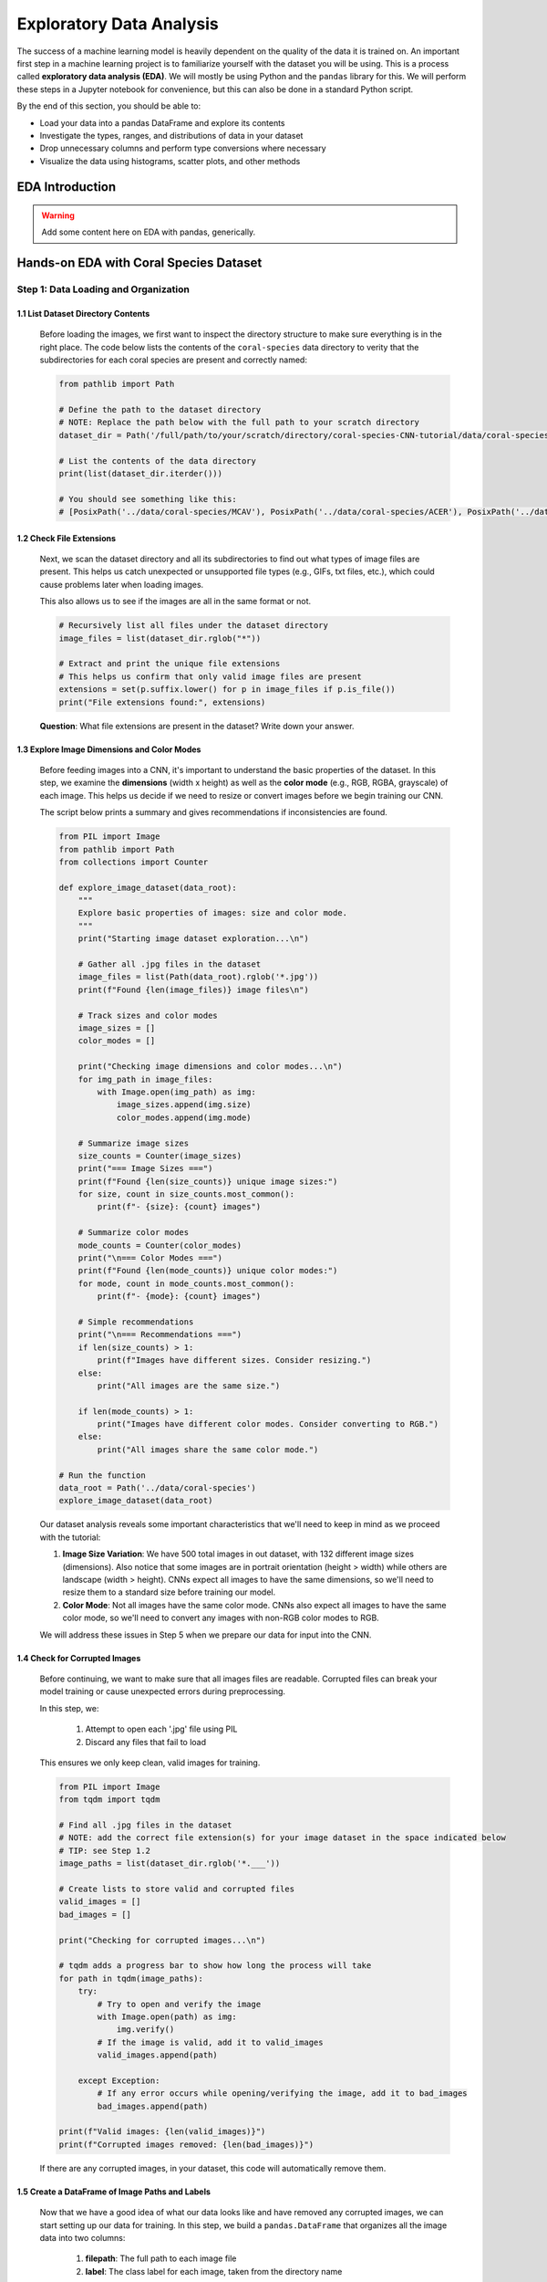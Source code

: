 Exploratory Data Analysis
=========================

The success of a machine learning model is heavily dependent on the quality of the data it is
trained on. An important first step in a machine learning project is to familiarize yourself with
the dataset you will be using. This is a process called **exploratory data analysis (EDA)**. We will
mostly be using Python and the ``pandas`` library for this. We will perform these steps in a Jupyter
notebook for convenience, but this can also be done in a standard Python script.

By the end of this section, you should be able to: 

* Load your data into a pandas DataFrame and explore its contents
* Investigate the types, ranges, and distributions of data in your dataset
* Drop unnecessary columns and perform type conversions where necessary
* Visualize the data using histograms, scatter plots, and other methods


EDA Introduction
----------------

.. warning::

    Add some content here on EDA with pandas, generically. 




Hands-on EDA with Coral Species Dataset
---------------------------------------

Step 1: Data Loading and Organization
^^^^^^^^^^^^^^^^^^^^^^^^^^^^^^^^^^^^^

..
 In this step, we load all coral images from the dataset directory and organize them into a DataFrame. 
 Each image is assigned a label based on the name of the directory it's stored in (i.e., 'ACER' - *Acropora cervicornis*, 'CNAT' - *Colpophyllia natans*, 'MCAV' - * Montastraea cavernosa*). 
..
 This DataFrame will serve as the foundation for splitting our data into training, validation, and test sets later in the tutorial.

1.1 List Dataset Directory Contents
~~~~~~~~~~~~~~~~~~~~~~~~~~~~~~~~~~~

 Before loading the images, we first want to inspect the directory structure to make sure everything is in the right place. 
 The code below lists the contents of the ``coral-species`` data directory to verity that the subdirectories for each coral species are present and correctly named:

 .. code-block:: python

    from pathlib import Path

    # Define the path to the dataset directory
    # NOTE: Replace the path below with the full path to your scratch directory
    dataset_dir = Path('/full/path/to/your/scratch/directory/coral-species-CNN-tutorial/data/coral-species')

    # List the contents of the data directory
    print(list(dataset_dir.iterder()))

    # You should see something like this:
    # [PosixPath('../data/coral-species/MCAV'), PosixPath('../data/coral-species/ACER'), PosixPath('../data/coral-species/CNAT')]
    
1.2 Check File Extensions
~~~~~~~~~~~~~~~~~~~~~~~~~

 Next, we scan the dataset directory and all its subdirectories to find out what types of image files are present. 
 This helps us catch unexpected or unsupported file types (e.g., GIFs, txt files, etc.), which could cause problems later when loading images. 

 This also allows us to see if the images are all in the same format or not.

 .. code-block:: python

    # Recursively list all files under the dataset directory
    image_files = list(dataset_dir.rglob("*"))

    # Extract and print the unique file extensions
    # This helps us confirm that only valid image files are present
    extensions = set(p.suffix.lower() for p in image_files if p.is_file())
    print("File extensions found:", extensions)

 **Question**: What file extensions are present in the dataset? Write down your answer.

1.3 Explore Image Dimensions and Color Modes
~~~~~~~~~~~~~~~~~~~~~~~~~~~~~~~~~~~~~~~~~~~~

 Before feeding images into a CNN, it's important to understand the basic properties of the dataset.
 In this step, we examine the **dimensions** (width x height) as well as the **color mode** (e.g., RGB, RGBA, grayscale) of each image.
 This helps us decide if we need to resize or convert images before we begin training our CNN. 

 The script below prints a summary and gives recommendations if inconsistencies are found.

 .. code-block:: python

    from PIL import Image
    from pathlib import Path
    from collections import Counter

    def explore_image_dataset(data_root):
        """
        Explore basic properties of images: size and color mode.
        """
        print("Starting image dataset exploration...\n")
        
        # Gather all .jpg files in the dataset
        image_files = list(Path(data_root).rglob('*.jpg'))
        print(f"Found {len(image_files)} image files\n")
        
        # Track sizes and color modes
        image_sizes = []
        color_modes = []

        print("Checking image dimensions and color modes...\n")
        for img_path in image_files:
            with Image.open(img_path) as img:
                image_sizes.append(img.size)   
                color_modes.append(img.mode)  

        # Summarize image sizes
        size_counts = Counter(image_sizes)
        print("=== Image Sizes ===")
        print(f"Found {len(size_counts)} unique image sizes:")
        for size, count in size_counts.most_common():
            print(f"- {size}: {count} images")

        # Summarize color modes
        mode_counts = Counter(color_modes)
        print("\n=== Color Modes ===")
        print(f"Found {len(mode_counts)} unique color modes:")
        for mode, count in mode_counts.most_common():
            print(f"- {mode}: {count} images")

        # Simple recommendations
        print("\n=== Recommendations ===")
        if len(size_counts) > 1:
            print(f"Images have different sizes. Consider resizing.")
        else:
            print("All images are the same size.")
        
        if len(mode_counts) > 1:
            print("Images have different color modes. Consider converting to RGB.")
        else:
            print("All images share the same color mode.")

    # Run the function
    data_root = Path('../data/coral-species')
    explore_image_dataset(data_root)
    
 Our dataset analysis reveals some important characteristics that we'll need to keep in mind as we proceed with the tutorial:

 1. **Image Size Variation**: We have 500 total images in out dataset, with 132 different image sizes (dimensions). Also notice that some images are in portrait orientation (height > width) while others are landscape (width > height). CNNs expect all images to have the same dimensions, so we'll need to resize them to a standard size before training our model.

 2. **Color Mode**: Not all images have the same color mode. CNNs also expect all images to have the same color mode, so we'll need to convert any images with non-RGB color modes to RGB.

 We will address these issues in Step 5 when we prepare our data for input into the CNN. 

1.4 Check for Corrupted Images
~~~~~~~~~~~~~~~~~~~~~~~~~~~~~~

 Before continuing, we want to make sure that all images files are readable. 
 Corrupted files can break your model training or cause unexpected errors during preprocessing. 

 In this step, we:

  1. Attempt to open each '.jpg' file using PIL 
  2. Discard any files that fail to load 

 This ensures we only keep clean, valid images for training.

 .. code-block:: python

    from PIL import Image
    from tqdm import tqdm

    # Find all .jpg files in the dataset
    # NOTE: add the correct file extension(s) for your image dataset in the space indicated below
    # TIP: see Step 1.2
    image_paths = list(dataset_dir.rglob('*.___'))

    # Create lists to store valid and corrupted files
    valid_images = []
    bad_images = []

    print("Checking for corrupted images...\n")

    # tqdm adds a progress bar to show how long the process will take
    for path in tqdm(image_paths):
        try:
            # Try to open and verify the image
            with Image.open(path) as img:
                img.verify()
            # If the image is valid, add it to valid_images
            valid_images.append(path)

        except Exception:
            # If any error occurs while opening/verifying the image, add it to bad_images
            bad_images.append(path)

    print(f"Valid images: {len(valid_images)}")
    print(f"Corrupted images removed: {len(bad_images)}")
 
 If there are any corrupted images, in your dataset, this code will automatically remove them. 

1.5 Create a DataFrame of Image Paths and Labels
~~~~~~~~~~~~~~~~~~~~~~~~~~~~~~~~~~~~~~~~~~~~~~~~

 Now that we have a good idea of what our data looks like and have removed any corrupted images, we can start setting up our data for training.
 In this step, we build a ``pandas.DataFrame`` that organizes all the image data into two columns:

  1. **filepath**: The full path to each image file
  2. **label**: The class label for each image, taken from the directory name

 This structured DataFrame is essential for training with Keras' ``flow_from_dataframe`` method that we'll use later in the tutorial.

 .. code-block:: python

    import pandas as pd

    # Build (filepath, label) pairs from valid image paths
    data = []
    for path in valid_images:
        label = path.parent.name # Extract label from directory name
        data.append((str(path), label))

    # Create a DataFrame with columns for filepath and label
    df = pd.DataFrame(data, columns=["filepath", "label"])

    # (Optional) Shuffle the DataFrame to randomize order of images
    df = df.sample(frac=1, random_state=123).reset_index(drop=True)

    # Show a preview of the DataFrame
    df.head()
    
 
Step 2: Visualize the Class Distribution
^^^^^^^^^^^^^^^^^^^^^^^^^^^^^^^^^^^^^^^^

 Before training our CNN, it's important to understand how many images we have for each class (i.e., coral species in this case).

 In this step we:

  1. Count how many images belong to each class
  2. Plot the class distribution as a pie chart and bar graph

 If the dataset is imbalanced (i.e., some classes have far more images than others), we may need to account for this later using **class weights** or **data augmentation**.

 .. code-block:: python

    import matplotlib.pyplot as plt

    # Count class distribution
    counts = df['label'].value_counts()

    # Create a 1-row, 2-column subplot
    fig, axes = plt.subplots(1, 2, figsize=(12, 5))

    # Define a color palette for consistency
    colors = ['#8158ff', '#ff9423', '#7fcdbb'] 

    # Pie chart
    axes[0].pie(counts.values, labels=counts.index, autopct='%1.1f%%', startangle=90, colors=colors)
    axes[0].axis('equal')
    axes[0].set_title('Class Distribution (Percentage)')

    # Bar chart
    axes[1].bar(counts.index, counts.values, color=colors)
    axes[1].set_title('Class Distribution (Values)')
    axes[1].set_ylabel('Number of Images')
    plt.setp(axes[1].get_xticklabels(), rotation=45, ha='right')

    # Layout adjustment
    plt.tight_layout()
    plt.show()

    # Print label counts and percentages
    for label, count in counts.items():
        print(f"{label}: {count} images ({count/len(df)*100:1f}%)")

 **Thought Challenge**: Describe the class distribution in your own words. How much of the dataset is made up by the largest class? The smallest class? Is there anything that we need to address before continuing?


Step 3: Visualizing Images from the Dataset
^^^^^^^^^^^^^^^^^^^^^^^^^^^^^^^^^^^^^^^^^^^

 It's helpful to look at a few images from each class to get a better understanding of the dataset.
 This will give us a better sense of:

 - What each coral species looks like
 - How much visual variation exists within each class (e.g., different angles, lighting, etc.)
 - Whether the dataset includes noise, blur, or other artifacts

 We'll display a grid of randomly selected images, grouped by class.

 .. code-block:: python

    import matplotlib.pyplot as plt
    from tensorflow.keras.preprocessing.image import load_img
    import random

    # Set seed for reproducibility
    random.seed(123)

    # Set the number of images to display per class
    samples_per_class = 3

    # Get list of unique coral species names (classes)
    classes = df['label'].unique()

    # Create a figure with appropriate size
    # The height (2.5 * len(classes)) ensures enough space for all images
    plt.figure(figsize=(12, len(classes) * 2.5))

    # Loop through each class to create a grid of images
    for i, label in enumerate(sorted(classes)):
        # Filter DataFrame to get only images from the current class
        class_df = df[df['label'] == label]

        # Randomly select 3 images from the current class 
        sample_paths = random.sample(list(class_df['filepath']), samples_per_class)

        # Create subplot for each image
        for j, img_path in enumerate(sample_paths):

            # Calculate position in grid: (row * width) + column + 1
            plt.subplot(len(classes), samples_per_class, i * samples_per_class + j + 1)

            # Load and display the image
            img = load_img(img_path)        # Load the image
            plt.imshow(img)                 # Display the image
            plt.title(label)                # Add species name as title
            plt.axis('off') 

    plt.tight_layout()
    plt.show()

 .. image:: ./images/coral_species_images.png
   :width: 800px
   :align: center

 **Thought Challenge**: Try changing the ``random.seed`` value a few times to view different images from our dataset. What do you notice? Take a moment to write down your observations.

 *Remember: the quality of a machine learning model is decided largely by the quality of the dataset it was trained on!*


Step 4: Split the Dataset and Handle Class Imbalance
^^^^^^^^^^^^^^^^^^^^^^^^^^^^^^^^^^^^^^^^^^^^^^^^^^^^

4.1 Split the Dataset into Training, Validation, and Test Sets
~~~~~~~~~~~~~~~~~~~~~~~~~~~~~~~~~~~~~~~~~~~~~~~~~~~~~~~~~~~~~~

 We are now ready to split our labeled image dataset into three parts:

  1. **Training Set**: Used to train the model
  2. **Validation Set**: Used to tune hyperparameters and monitor model performance during training
  3. **Test Set**: Used to evaluate the final model's performance after training is complete

 We will use the ``train_test_split`` function from scikit-learn in two stages:

  1. First, we split the original dataset into **training + test** sets
  2. Then, we split the training set again into **training + validation** 

 This approach ensures that our CNN *never sees the test set* during training, which is important for obtaining an unbiased estimate of the model's performance.

 To preserve the class distribution across splits, we use ``stratify=df["label"]`` to ensure each split has the same proportion of each class as in the original dataset.
 This is called **stratified sampling**. 

 .. code-block:: python

    # NOTE: Replace the spaces indicated below with your code
    from sklearn.model_selection import ____

    # First, split the original dataset into training + test sets
    train_df, test_df = train_test_split(
        df,                            # This is our DataFrame from step 1.5
        test_size=____,                # How much of the data should be in the test set?
        stratify=____,                 # Ensure each split maintains original class distribution
        random_state=123               # Set the random seed for reproducibility
    )

    # Then, split the training set into training + validation sets
    ____, ____ = train_test_split(
        ____,                          # What goes here?
        test_size=____,                # How much of the data should be in the validation set?
        stratify=____,                 # Ensure each split maintains original class distribution
        random_state=123               # Set the random seed for reproducibility
    )

    # Print split sizes
    total = len(df)
    print(f"\nDataset splits:")
    print(f"Train: {len(train_df)} images ({len(train_df)/total:.2%})")
    print(f"Validation: {len(val_df)} images ({len(val_df)/total:.2%})")
    print(f"Test: {len(test_df)} images ({len(test_df)/total:.2%})")

 **Thought Challenge**: Will changing the ``random_state`` value in the ``train_test_split`` function change your model's performance? Why or why not?

 .. toggle:: Click to show

    **Answer**: Yes – even though stratification preserves class balance, changing ``random_state`` changes *which individual images* go into the training set. For example:

    - With ``random_state=123``, the model might learn from images A, B, and C
    - With ``random_state=456``, the model might learn from images D, E, and F 
 
    Since each image has unique properties (lighting, orientation, scale, background, etc.), the model will learn slightly different features depending on the exact training set.
    As a result, its internal weights and final accuracy may vary. 

    Try running the full training pipeline multiple times with different ``random_state`` values. Do your metrics stay stable? What might that tell you about the robustness of your model?

4.2 Compute Class Weights
~~~~~~~~~~~~~~~~~~~~~~~~~

 If our dataset is imbalanced (i.e., some classes have many more images than others), the model may learn to favor those majority classes. 
 To address this, we can compute **class weights** based on the training data using the ``compute_class_weight`` function from scikit-learn.

 These weights:
 - Assign higher importance to underrepresented classes
 - Are passed into ``model.fit()`` using the ``class_weight`` argument
 
